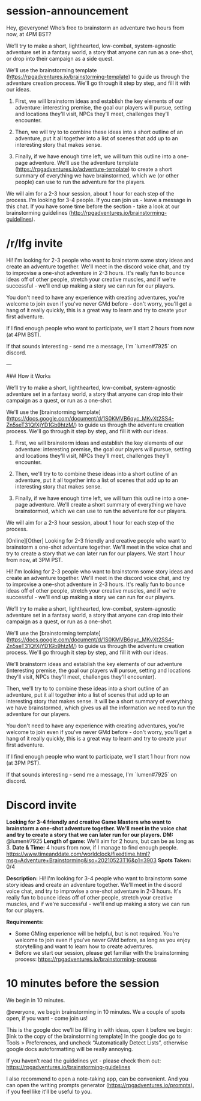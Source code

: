 * session-announcement
Hey, @everyone! Who’s free to brainstorm an adventure two hours from now, at 4PM BST?

We’ll try to make a short, lighthearted, low-combat, system-agnostic adventure set in a fantasy world, a story that anyone can run as a one-shot, or drop into their campaign as a side quest.

We'll use the brainstorming template (https://rpgadventures.io/brainstorming-template) to guide us through the adventure creation process. We'll go through it step by step, and fill it with our ideas. 

1. First, we will brainstorm ideas and establish the key elements of our adventure: interesting premise, the goal our players will pursue, setting and locations they'll visit, NPCs they'll meet, challenges they'll encounter.

2. Then, we will try to to combine these ideas into a short outline of an adventure, put it all together into a list of scenes that add up to an interesting story that makes sense.

3. Finally, if we have enough time left, we will turn this outline into a one-page adventure. We'll use the adventure template (https://rpgadventures.io/adventure-template) to create a short summary of everything we have brainstormed, which we (or other people) can use to run the adventure for the players.

We will aim for a 2-3 hour session, about 1 hour for each step of the process.
I’m looking for 3-4 people. If you can join us - leave a message in this chat.
If you have some time before the section - take a look at our brainstorming guidelines (http://rpgadventures.io/brainstorming-guidelines).
* /r/lfg invite
# [Online][Other] Looking for 2-3 friendly and creative people who want to brainstorm a one-shot adventure together. We'll meet in the voice chat and try to create a story that we can later run for our players. We start 2 hours from now, at 4PM BST.
Hi! I'm looking for 2-3 people who want to brainstorm some story ideas and create an adventure together. We'll meet in the discord voice chat, and try to improvise a one-shot adventure in 2-3 hours. It's really fun to bounce ideas off of other people, stretch your creative muscles, and if we're successful - we'll end up making a story we can run for our players.

You don't need to have any experience with creating adventures, you're welcome to join even if you've never GMd before - don't worry, you'll get a hang of it really quickly, this is a great way to learn and try to create your first adventure.

If I find enough people who want to participate, we'll start 2 hours from now (at 4PM BST).

If that sounds interesting - send me a message, I'm `lumen#7925` on discord.

---

### How it Works

We’ll try to make a short, lighthearted, low-combat, system-agnostic adventure set in a fantasy world, a story that anyone can drop into their campaign as a quest, or run as a one-shot.

We'll use the [brainstorming template](https://docs.google.com/document/d/1S0KMVB6qyc_MKvXt2SS4-Zn5seT31QfXjYD1Gb9htzM/) to guide us through the adventure creation process. We'll go through it step by step, and fill it with our ideas. 

1. First, we will brainstorm ideas and establish the key elements of our adventure: interesting premise, the goal our players will pursue, setting and locations they'll visit, NPCs they'll meet, challenges they'll encounter.

2. Then, we'll try to to combine these ideas into a short outline of an adventure, put it all together into a list of scenes that add up to an interesting story that makes sense.

3. Finally, if we have enough time left, we will turn this outline into a one-page adventure. We'll create a short summary of everything we have brainstormed, which we can use to run the adventure for our players.

We will aim for a 2-3 hour session, about 1 hour for each step of the process.

# lfg invite 2
[Online][Other] Looking for 2-3 friendly and creative people who want to brainstorm a one-shot adventure together. We'll meet in the voice chat and try to create a story that we can later run for our players. We start 1 hour from now, at 3PM PST.

Hi! I'm looking for 2-3 people who want to brainstorm some story ideas and create an adventure together. We'll meet in the discord voice chat, and try to improvise a one-shot adventure in 2-3 hours. It's really fun to bounce ideas off of other people, stretch your creative muscles, and if we're successful - we'll end up making a story we can run for our players.

We’ll try to make a short, lighthearted, low-combat, system-agnostic adventure set in a fantasy world, a story that anyone can drop into their campaign as a quest, or run as a one-shot.

We'll use the [brainstorming template](https://docs.google.com/document/d/1S0KMVB6qyc_MKvXt2SS4-Zn5seT31QfXjYD1Gb9htzM/) to guide us through the adventure creation process. We'll go through it step by step, and fill it with our ideas. 

We'll brainstorm ideas and establish the key elements of our adventure (interesting premise, the goal our players will pursue, setting and locations they'll visit, NPCs they'll meet, challenges they'll encounter). 

Then, we'll try to to combine these ideas into a short outline of an adventure, put it all together into a list of scenes that add up to an interesting story that makes sense. It will be a short summary of everything we have brainstormed, which gives us all the information we need to run the adventure for our players.

You don't need to have any experience with creating adventures, you're welcome to join even if you've never GMd before - don't worry, you'll get a hang of it really quickly, this is a great way to learn and try to create your first adventure.

If I find enough people who want to participate, we'll start 1 hour from now (at 3PM PST).

If that sounds interesting - send me a message, I'm `lumen#7925` on discord.
* Discord invite
**Looking for 3-4 friendly and creative Game Masters who want to brainstorm a one-shot adventure together. We'll meet in the voice chat and try to create a story that we can later run for our players.**
**DM:** @lumen#7925 
**Length of game:** We'll aim for 2 hours, but can be as long as 3.
**Date & Time:** 
4 hours from now, if I manage to find enough people.
https://www.timeanddate.com/worldclock/fixedtime.html?msg=Adventure+Brainstorming&iso=20210523T16&p1=3903
**Spots Taken:** 0/4

**Description:**
Hi! I'm looking for 3-4 people who want to brainstorm some story ideas and create an adventure together. We'll meet in the discord voice chat, and try to improvise a one-shot adventure in 2-3 hours. It's really fun to bounce ideas off of other people, stretch your creative muscles, and if we're successful - we'll end up making a story we can run for our players.

**Requirements:** 
- Some GMing experience will be helpful, but is not required. You're welcome to join even if you've never GMd before, as long as you enjoy storytelling and want to learn how to create adventures.
- Before we start our session, please get familiar with the brainstorming process: https://rpgadventures.io/brainstorming-process

* 10 minutes before the session
# [@-mention people who signed up]
We begin in 10 minutes.

# If not enough people:
@everyone, we begin brainstorming in 10 minutes. We a couple of spots open, if you want - come join us!

This is the google doc we’ll be filling in with ideas, open it before we begin:
[link to the copy of the brainstorming template]
In the google doc go to Tools > Preferences, and uncheck “Automatically Detect Lists”, otherwise google docs autoformatting will be really annoying.

If you haven’t read the guidelines yet - please check them out:
https://rpgadventures.io/brainstorming-guidelines

I also recommend to open a note-taking app, can be convenient. And you can open the writing prompts generator (https://rpgadventures.io/prompts), if you feel like it’ll be useful to you.


